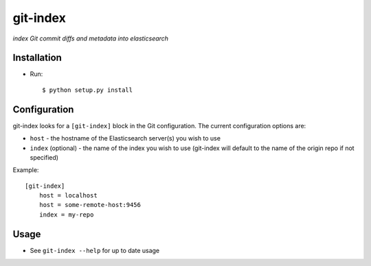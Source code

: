 git-index
=========

*index Git commit diffs and metadata into elasticsearch*

Installation
------------

* Run::

    $ python setup.py install

Configuration
-------------

git-index looks for a ``[git-index]`` block in the Git configuration. The current
configuration options are:

* ``host`` - the hostname of the Elasticsearch server(s) you wish to use
* ``index`` (optional) - the name of the index you wish to use (git-index will
  default to the name of the origin repo if not specified)

Example::

    [git-index]
        host = localhost
        host = some-remote-host:9456
        index = my-repo

Usage
-----

* See ``git-index --help`` for up to date usage
